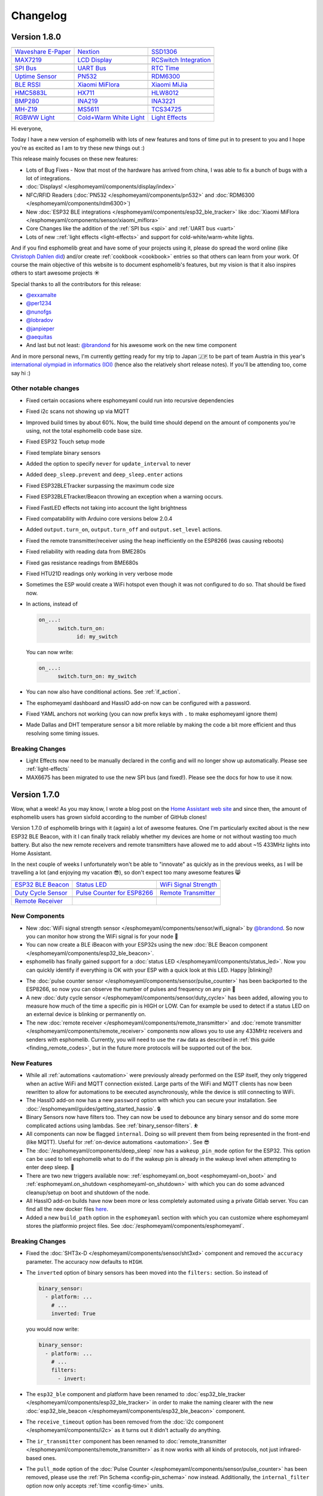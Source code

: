 Changelog
=========

Version 1.8.0
-------------

================================================== ================================================== ==================================================
|Waveshare E-Paper|_                               |Nextion|_                                         |SSD1306|_
-------------------------------------------------- -------------------------------------------------- --------------------------------------------------
`Waveshare E-Paper`_                               `Nextion`_                                         `SSD1306`_
-------------------------------------------------- -------------------------------------------------- --------------------------------------------------
|MAX7219|_                                         |LCD Display|_                                     |RCSwitch Integration|_
-------------------------------------------------- -------------------------------------------------- --------------------------------------------------
`MAX7219`_                                         `LCD Display`_                                     `RCSwitch Integration`_
-------------------------------------------------- -------------------------------------------------- --------------------------------------------------
|SPI Bus|_                                         |UART Bus|_                                        |RTC Time|_
-------------------------------------------------- -------------------------------------------------- --------------------------------------------------
`SPI Bus`_                                         `UART Bus`_                                        `RTC Time`_
-------------------------------------------------- -------------------------------------------------- --------------------------------------------------
|Uptime Sensor|_                                   |PN532|_                                           |RDM6300|_
-------------------------------------------------- -------------------------------------------------- --------------------------------------------------
`Uptime Sensor`_                                   `PN532`_                                           `RDM6300`_
-------------------------------------------------- -------------------------------------------------- --------------------------------------------------
|BLE RSSI|_                                        |Xiaomi MiFlora|_                                  |Xiaomi MiJia|_
-------------------------------------------------- -------------------------------------------------- --------------------------------------------------
`BLE RSSI`_                                        `Xiaomi MiFlora`_                                  `Xiaomi MiJia`_
-------------------------------------------------- -------------------------------------------------- --------------------------------------------------
|HMC5883L|_                                        |HX711|_                                           |HLW8012|_
-------------------------------------------------- -------------------------------------------------- --------------------------------------------------
`HMC5883L`_                                        `HX711`_                                           `HLW8012`_
-------------------------------------------------- -------------------------------------------------- --------------------------------------------------
|BMP280|_                                          |INA219|_                                          |INA3221|_
-------------------------------------------------- -------------------------------------------------- --------------------------------------------------
`BMP280`_                                          `INA219`_                                          `INA3221`_
-------------------------------------------------- -------------------------------------------------- --------------------------------------------------
|MH-Z19|_                                          |MS5611|_                                          |TCS34725|_
-------------------------------------------------- -------------------------------------------------- --------------------------------------------------
`MH-Z19`_                                          `MS5611`_                                          `TCS34725`_
-------------------------------------------------- -------------------------------------------------- --------------------------------------------------
|RGBWW Light|_                                     |Cold+Warm White Light|_                           |Light Effects|_
-------------------------------------------------- -------------------------------------------------- --------------------------------------------------
`RGBWW Light`_                                     `Cold+Warm White Light`_                           `Light Effects`_
================================================== ================================================== ==================================================

.. |Waveshare E-Paper| image:: /esphomeyaml/images/waveshare_epaper.jpg
    :class: component-image
.. _Waveshare E-Paper: /esphomeyaml/components/display/waveshare_epaper.html
.. |Nextion| image:: /esphomeyaml/images/nextion.jpg
    :class: component-image
.. _Nextion: /esphomeyaml/components/display/nextion.html
.. |SSD1306| image:: /esphomeyaml/images/ssd1306.jpg
    :class: component-image
.. _SSD1306: /esphomeyaml/components/display/ssd1306_i2c.html
.. |MAX7219| image:: /esphomeyaml/images/max7219.jpg
    :class: component-image
.. _MAX7219: /esphomeyaml/components/display/max7219.html
.. |LCD Display| image:: /esphomeyaml/images/lcd.jpg
    :class: component-image
.. _LCD Display: /esphomeyaml/components/display/lcd_gpio.html
.. |RCSwitch Integration| image:: /esphomeyaml/images/remote.svg
    :class: component-image
.. _RCSwitch Integration: /esphomeyaml/components/switch/remote_transmitter.html#rcswitch-remote-codes.html
.. |SPI Bus| image:: /esphomeyaml/images/spi.svg
    :class: component-image
.. _SPI Bus: /esphomeyaml/components/spi.html
.. |UART Bus| image:: /esphomeyaml/images/uart.svg
    :class: component-image
.. _UART Bus: /esphomeyaml/components/uart.html
.. |RTC Time| image:: /esphomeyaml/images/clock-outline.svg
    :class: component-image
.. _RTC Time: /esphomeyaml/components/time.html
.. |Uptime Sensor| image:: /esphomeyaml/images/timer.svg
    :class: component-image
.. _Uptime Sensor: /esphomeyaml/components/sensor/uptime.html
.. |PN532| image:: /esphomeyaml/images/pn532.jpg
    :class: component-image
.. _PN532: /esphomeyaml/components/pn532.html
.. |RDM6300| image:: /esphomeyaml/images/rdm6300.jpg
    :class: component-image
.. _RDM6300: /esphomeyaml/components/rdm6300.html
.. |BLE RSSI| image:: /esphomeyaml/images/bluetooth.svg
    :class: component-image
.. _BLE RSSI: /esphomeyaml/components/sensor/ble_rssi.html
.. |Xiaomi MiFlora| image:: /esphomeyaml/images/xiaomi_miflora.jpg
    :class: component-image
.. _Xiaomi MiFlora: /esphomeyaml/components/sensor/xiaomi_miflora.html
.. |Xiaomi MiJia| image:: /esphomeyaml/images/xiaomi_mijia.jpg
    :class: component-image
.. _Xiaomi MiJia: /esphomeyaml/components/sensor/xiaomi_mijia.html
.. |HMC5883L| image:: /esphomeyaml/images/hmc5883l.jpg
    :class: component-image
.. _HMC5883L: /esphomeyaml/components/sensor/hmc5883l.html
.. |HX711| image:: /esphomeyaml/images/hx711.jpg
    :class: component-image
.. _HX711: /esphomeyaml/components/sensor/hx711.html
.. |HLW8012| image:: /esphomeyaml/images/hlw8012.svg
    :class: component-image
.. _HLW8012: /esphomeyaml/components/sensor/hlw8012.html
.. |BMP280| image:: /esphomeyaml/images/bmp280.jpg
    :class: component-image
.. _BMP280: /esphomeyaml/components/sensor/bmp280.html
.. |INA219| image:: /esphomeyaml/images/ina219.jpg
    :class: component-image
.. _INA219: /esphomeyaml/components/sensor/ina219.html
.. |INA3221| image:: /esphomeyaml/images/ina3221.jpg
    :class: component-image
.. _INA3221: /esphomeyaml/components/sensor/ina3221.html
.. |MH-Z19| image:: /esphomeyaml/images/mhz19.jpg
    :class: component-image
.. _MH-Z19: /esphomeyaml/components/sensor/mhz19.html
.. |MS5611| image:: /esphomeyaml/images/ms5611.jpg
    :class: component-image
.. _MS5611: /esphomeyaml/components/sensor/ms5611.html
.. |TCS34725| image:: /esphomeyaml/images/tcs34725.jpg
    :class: component-image
.. _TCS34725: /esphomeyaml/components/sensor/tcs34725.html
.. |RGBWW Light| image:: /esphomeyaml/images/rgbw.png
    :class: component-image
.. _RGBWW Light: /esphomeyaml/components/light/rgbww.html
.. |Cold+Warm White Light| image:: /esphomeyaml/images/brightness-medium.svg
    :class: component-image
.. _Cold+Warm White Light: /esphomeyaml/components/light/cwww.html
.. |Light Effects| image:: /esphomeyaml/images/creation.svg
    :class: component-image
.. _Light Effects: /esphomeyaml/components/light/index#light-effects.html

Hi everyone,

Today I have a new version of esphomelib with lots of new features and tons of time put in to present to you and
I hope you're as excited as I am to try these new things out :)

This release mainly focuses on these new features:

- Lots of Bug Fixes - Now that most of the hardware has arrived from china, I was able to fix a bunch
  of bugs with a lot of integrations.
- :doc:`Displays! </esphomeyaml/components/display/index>`
- NFC/RFID Readers (:doc:`PN532 </esphomeyaml/components/pn532>` and :doc:`RDM6300 </esphomeyaml/components/rdm6300>`)
- New :doc:`ESP32 BLE integrations </esphomeyaml/components/esp32_ble_tracker>` like :doc:`Xiaomi MiFlora </esphomeyaml/components/sensor/xiaomi_miflora>`
- Core Changes like the addition of the :ref:`SPI bus <spi>` and :ref:`UART bus <uart>`
- Lots of new ::ref:`light effects <light-effects>` and support for cold-white/warm-white lights.

And if you find esphomelib great and have some of your projects using it, please do spread the word online
(like `Christoph Dahlen did <https://www.dahlen.org/2018/08/esp8266-via-esphomelib-mit-home-assistant-verbinden/>`__)
and/or create :ref:`cookbook <cookbook>` entries so that others can learn from your work. Of course the main objective
of this website is to document esphomelib's features, but my vision is that it also inspires others to start
awesome projects ☀️

Special thanks to all the contributors for this release:

- `@exxamalte <https://github.com/exxamalte>`__
- `@per1234 <https://github.com/per1234>`__
- `@nunofgs <https://github.com/nunofgs>`__
- `@lobradov <https://github.com/lobradov>`__
- `@janpieper <https://github.com/janpieper>`__
- `@aequitas <https://github.com/aequitas>`__
- And last but not least: `@brandond <https://github.com/brandond>`__ for his awesome work on the new
  time component

And in more personal news, I'm currently getting ready for my trip to Japan 🇯🇵 to be part of team Austria
in this year's `international olympiad in informatics (IOI) <https://ioi2018.jp/>`__ (hence also the relatively
short release notes). If you'll be attending too, come say hi :)

Other notable changes
*********************

- Fixed certain occasions where esphomeyaml could run into recursive dependencies
- Fixed i2c scans not showing up via MQTT
- Improved build times by about 60%. Now, the build time should depend on the amount of components you're using, not the total esphomelib code base size.
- Fixed ESP32 Touch setup mode
- Fixed template binary sensors
- Added the option to specify ``never`` for ``update_interval`` to never
- Added ``deep_sleep.prevent`` and ``deep_sleep.enter`` actions
- Fixed ESP32BLETracker surpassing the maximum code size
- Fixed ESP32BLETracker/Beacon throwing an exception when a warning occurs.
- Fixed FastLED effects not taking into account the light brightness
- Fixed compatability with Arduino core versions below 2.0.4
- Added ``output.turn_on``, ``output.turn_off`` and ``output.set_level`` actions.
- Fixed the remote transmitter/receiver using the heap inefficiently on the ESP8266 (was causing reboots)
- Fixed reliability with reading data from BME280s
- Fixed gas resistance readings from BME680s
- Fixed HTU21D readings only working in very verbose mode
- Sometimes the ESP would create a WiFi hotspot even though it was not configured to do so. That should be fixed now.
- In actions, instead of

  .. code:: yaml

      on_...:
	    switch.turn_on:
		  id: my_switch

  You can now write:

  .. code:: yaml

      on_...:
	    switch.turn_on: my_switch
- You can now also have conditional actions. See :ref:`if_action`.
- The esphomeyaml dashboard and HassIO add-on now can be configured with a password.
- Fixed YAML anchors not working (you can now prefix keys with ``.`` to make esphomeyaml ignore them)
- Made Dallas and DHT temperature sensor a bit more reliable by making the code a bit more efficient and thus resolving some timing issues.

Breaking Changes
****************

- Light Effects now need to be manually declared in the config and will no longer show up automatically. Please see :ref:`light-effects`
- MAX6675 has been migrated to use the new SPI bus (and fixed!). Please see the docs for how to use it now.

Version 1.7.0
-------------

Wow, what a week! As you may know, I wrote a blog post on the `Home Assistant web site <https://www.home-assistant.io/blog/2018/06/05/esphomelib/>`__
and since then, the amount of esphomelib users has grown sixfold according to the number of GitHub clones!

Version 1.7.0 of esphomelib brings with it (again) a lot of awesome features. One I'm particularly excited about is
the new ESP32 BLE Beacon, with it I can finally track reliably whether my devices are home or not without wasting too much
battery. But also the new remote receivers and remote transmitters have allowed me to add about ~15 433MHz lights into
Home Assistant.

In the next couple of weeks I unfortunately won't be able to "innovate" as quickly as in the previous weeks, as I will
be travelling a lot (and enjoying my vacation 😎), so don't expect too many awesome features 😸

================================================== ================================================== ==================================================
|ESP32 BLE Beacon|_                                |Status LED|_                                      |WiFi Signal Strength|_
-------------------------------------------------- -------------------------------------------------- --------------------------------------------------
`ESP32 BLE Beacon`_                                `Status LED`_                                      `WiFi Signal Strength`_
-------------------------------------------------- -------------------------------------------------- --------------------------------------------------
|Duty Cycle Sensor|_                               |Pulse Counter for ESP8266|_                       |Remote Transmitter|_
-------------------------------------------------- -------------------------------------------------- --------------------------------------------------
`Duty Cycle Sensor`_                               `Pulse Counter for ESP8266`_                       `Remote Transmitter`_
-------------------------------------------------- -------------------------------------------------- --------------------------------------------------
|Remote Receiver|_
-------------------------------------------------- -------------------------------------------------- --------------------------------------------------
`Remote Receiver`_
================================================== ================================================== ==================================================

.. |ESP32 BLE Beacon| image:: /esphomeyaml/images/bluetooth.svg
    :class: component-image
.. _ESP32 BLE Beacon: /esphomeyaml/components/esp32_ble_beacon.html
.. |Status LED| image:: /esphomeyaml/images/led-on.svg
    :class: component-image
.. _Status LED: /esphomeyaml/components/status_led.html
.. |WiFi Signal Strength| image:: /esphomeyaml/images/network-wifi.svg
    :class: component-image
.. _WiFi Signal Strength: /esphomeyaml/components/sensor/wifi_signal.html
.. |Duty Cycle Sensor| image:: /esphomeyaml/images/percent.svg
    :class: component-image
.. _Duty Cycle Sensor: /esphomeyaml/components/sensor/duty_cycle.html
.. |Pulse Counter for ESP8266| image:: /esphomeyaml/images/pulse.svg
    :class: component-image
.. _Pulse Counter for ESP8266: /esphomeyaml/components/sensor/pulse_counter.html
.. |Remote Transmitter| image:: /esphomeyaml/images/remote.svg
    :class: component-image
.. _Remote Transmitter: /esphomeyaml/components/switch/remote_transmitter.html
.. |Remote Receiver| image:: /esphomeyaml/images/remote.svg
    :class: component-image
.. _Remote Receiver: /esphomeyaml/components/binary_sensor/remote_receiver.html

New Components
**************

- New :doc:`WiFi signal strength sensor </esphomeyaml/components/sensor/wifi_signal>` by
  `@brandond <https://github.com/brandond>`__. So now you can monitor how strong the WiFi signal is for your node 📶

- You can now create a BLE iBeacon with your ESP32s using the new
  :doc:`BLE Beacon component </esphomeyaml/components/esp32_ble_beacon>`.

- esphomelib has finally gained support for a :doc:`status LED </esphomeyaml/components/status_led>`. Now
  you can quickly identify if everything is OK with your ESP with a quick look at this LED. Happy |blinking|!

.. |blinking| raw:: html

    <span class="blink-tag">blinking</span>

- The :doc:`pulse counter sensor </esphomeyaml/components/sensor/pulse_counter>` has been backported to the
  ESP8266, so now you can observe the number of pulses and frequency on any pin 🔢

- A new :doc:`duty cycle sensor </esphomeyaml/components/sensor/duty_cycle>` has been added, allowing you to
  measure how much of the time a specific pin is HIGH or LOW. Can for example be used to detect if a status LED
  on an external device is blinking or permanently on.

- The new :doc:`remote receiver </esphomeyaml/components/remote_transmitter>` and
  :doc:`remote transmitter </esphomeyaml/components/remote_receiver>` components now allows you to use any 433MHz
  receivers and senders with esphomelib. Currently, you will need to use the ``raw`` data as described in
  :ref:`this guide <finding_remote_codes>`, but in the future more protocols will be supported out of the box.

New Features
************

- While all :ref:`automations <automation>` were previously already performed on the ESP itself, they only
  triggered when an active WiFi and MQTT connection existed. Large parts of the WiFi and MQTT clients has now
  been rewritten to allow for automations to be executed asynchronously, while the device is still connecting to WiFi.

- The HassIO add-on now has a new ``password`` option with which you can secure your installation. See
  :doc:`/esphomeyaml/guides/getting_started_hassio`. 🔒

- Binary Sensors now have filters too. They can now be used to debounce any binary sensor and do some more
  complicated actions using lambdas. See :ref:`binary_sensor-filters`. ⛹️‍

- All components can now be flagged ``internal``. Doing so will prevent them from being represented in the front-end
  (like MQTT). Useful for :ref:`on-device automations <automation>`. See 😎

- The :doc:`/esphomeyaml/components/deep_sleep` now has a ``wakeup_pin_mode`` option for the ESP32. This option
  can be used to tell esphomelib what to do if the wakeup pin is already in the wakeup level when attempting
  to enter deep sleep. 🛌

- There are two new triggers available now: :ref:`esphomeyaml.on_boot <esphomeyaml-on_boot>` and
  :ref:`esphomeyaml.on_shutdown <esphomeyaml-on_shutdown>` with which you can do some advanced cleanup/setup
  on boot and shutdown of the node.

- All HassIO add-on builds have now been more or less completely automated using a private Gitlab server. You
  can find all the new docker files `here <https://github.com/OttoWinter/esphomeyaml/tree/master/docker>`__.

- Added a new ``build_path`` option in the ``esphomeyaml`` section with which you can customize where
  esphomeyaml stores the platformio project files. See :doc:`/esphomeyaml/components/esphomeyaml`.

Breaking Changes
****************

- Fixed the :doc:`SHT3x-D </esphomeyaml/components/sensor/sht3xd>` component and removed the ``accuracy``
  parameter. The accuracy now defaults to ``HIGH``.
- The ``inverted`` option of binary sensors has been moved into the ``filters:`` section. So instead of

  .. code:: yaml

      binary_sensor:
        - platform: ...
          # ...
          inverted: True

  you would now write:

  .. code:: yaml

      binary_sensor:
        - platform: ...
          # ...
          filters:
            - invert:

- The ``esp32_ble`` component and platform have been renamed to :doc:`esp32_ble_tracker
  </esphomeyaml/components/esp32_ble_tracker>` in order to make the naming clearer with the new :doc:`esp32_ble_beacon
  </esphomeyaml/components/esp32_ble_beacon>` component.

- The ``receive_timeout`` option has been removed from the :doc:`i2c component </esphomeyaml/components/i2c>` as it
  turns out it didn't actually do anything.

- The ``ir_transmitter`` component has been renamed to :doc:`remote_transmitter </esphomeyaml/components/remote_transmitter>`
  as it now works with all kinds of protocols, not just infrared-based ones.

- The ``pull_mode`` option of the :doc:`Pulse Counter </esphomeyaml/components/sensor/pulse_counter>` has been removed, please
  use the :ref:`Pin Schema <config-pin_schema>` now instead. Additionally, the ``internal_filter`` option now only accepts
  :ref:`time <config-time>` units.

Other Contributions
-------------------

(Not in any order and probably missed some, still figuring this changelog stuff out...)

- Make sure logs after upload works when using explicit OTA. (`esphomeyaml/#42`_) by `@aequitas`_
- Fix deprecation of board_flash_mode parameter (`esphomeyaml/#41`_) by `@aequitas`_
- Support specifying hostname/ip as --upload-port (`esphomeyaml/#36`_) by `@aequitas`_

- DHT11 sensor doesn't work with esphomelib (`esphomelib/#88`_) by `@ayavilevich`_
- tsl2561: wrong i2c function for channel 1 (`esphomelib/#81`_) by `@schumar`_
- No need to wait after Wire.requestFrom(). (`esphomelib/#80`_) by `@Koepel`_
- I2CComponent::write_byte_16 writes 0 words (`esphomelib/#78`_) by `@schumar`_
- Minor update to the feature section (`esphomelib/#71`_) by `@fabaff`_
- Fix pin number (`esphomelib/#70`_) by `@fabaff`_
- Fix #55 - Action._next not initialized to nullptr (`esphomelib/#57`_) by `@brandond`_

- Add workaround for out of space esp8266 ota update. (`esphomedocs/#12`_) by `@aequitas`_
- Add cookbook for dual relay cover (`esphomedocs/#10`_) by `@r-jordan`_
- Correct output pin declaration in S20 device guide example. (`esphomedocs/#9`_) by `@r-jordan`_
- Remove BMP280 (doesn't work) (`esphomedocs/#8`_) by `@fabaff`_
- Passing inverted to output should be valid, but does not work, use … (`esphomedocs/#7`_) by `@aequitas`_
- Make the example configuration entry copy&paste-friendly (`esphomedocs/#6`_) by `@fabaff`_
- Minor formatting tweaks. (`esphomedocs/#4`_) by `@Landradsh`_
- Details about Sonoff basic (`esphomedocs/#3`_) by `@fabaff`_
- Add missing module (`esphomedocs/#2`_) by `@fabaff`_
- Fix unit name (`esphomedocs/#1`_) by `@fabaff`_

.. _esphomeyaml/#36: https://github.com/OttoWinter/esphomeyaml/pull/36
.. _esphomeyaml/#42: https://github.com/OttoWinter/esphomeyaml/pull/42
.. _esphomeyaml/#41: https://github.com/OttoWinter/esphomeyaml/pull/41

.. _esphomelib/#88: https://github.com/OttoWinter/esphomeyaml/pull/88
.. _esphomelib/#81: https://github.com/OttoWinter/esphomeyaml/pull/81
.. _esphomelib/#80: https://github.com/OttoWinter/esphomeyaml/pull/80
.. _esphomelib/#78: https://github.com/OttoWinter/esphomeyaml/pull/78
.. _esphomelib/#71: https://github.com/OttoWinter/esphomeyaml/pull/71
.. _esphomelib/#70: https://github.com/OttoWinter/esphomeyaml/pull/70
.. _esphomelib/#57: https://github.com/OttoWinter/esphomeyaml/pull/57

.. _esphomedocs/#12: https://github.com/OttoWinter/esphomeyaml/pull/12
.. _esphomedocs/#10: https://github.com/OttoWinter/esphomeyaml/pull/10
.. _esphomedocs/#9: https://github.com/OttoWinter/esphomeyaml/pull/9
.. _esphomedocs/#8: https://github.com/OttoWinter/esphomeyaml/pull/8
.. _esphomedocs/#7: https://github.com/OttoWinter/esphomeyaml/pull/7
.. _esphomedocs/#6: https://github.com/OttoWinter/esphomeyaml/pull/6
.. _esphomedocs/#4: https://github.com/OttoWinter/esphomeyaml/pull/4
.. _esphomedocs/#3: https://github.com/OttoWinter/esphomeyaml/pull/3
.. _esphomedocs/#2: https://github.com/OttoWinter/esphomeyaml/pull/2
.. _esphomedocs/#1: https://github.com/OttoWinter/esphomeyaml/pull/1

.. _@aequitas: https://github.com/aequitas
.. _@ayavilevich: https://github.com/ayavilevich
.. _@schumar: https://github.com/schumar
.. _@Koepel: https://github.com/Koepel
.. _@fabaff: https://github.com/fabaff
.. _@brandond: https://github.com/brandond
.. _@r-jordan: https://github.com/r-jordan
.. _@Landradsh: https://github.com/Landradsh

And last but not least, check out this awesome video by `The Hook Up <https://www.youtube.com/channel/UC2gyzKcHbYfqoXA5xbyGXtQ>`__
for using esphomeyaml to create a simple wireless doorbell:

.. raw:: html

    <iframe width="560" height="315" src="https://www.youtube-nocookie.com/embed/xCQoOZNdaGY" frameborder="0" allow="autoplay; encrypted-media" allowfullscreen></iframe>
